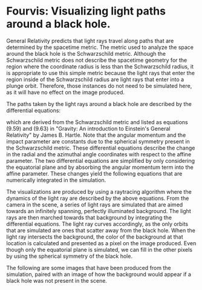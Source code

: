 
* Fourvis: Visualizing light paths around a black hole.
  
#+html: <p align="center"><img src="images/png/checker_60M.png" width="400" /></p>

General Relativity predicts that light rays travel along paths that
are determined by the spacetime metric. The metric used to analyze the
space around the black hole is the Schwarzschild metric. Although the
Schwarzschild metric does not describe the spacetime geometry for the
region where the coordinate radius is less than the Schwarzschild
radius, it is appropriate to use this simple metric because the light
rays that enter the region inside of the Schwarzschild radius are
light rays that enter into a plunge orbit. Therefore, those instances
do not need to be simulated here, as it will have no effect on the
image produced.

The paths taken by the light rays around a black hole are described by
the differential equations:
#+html: <p align="center"><img src="images/latex_snippets/light_ray_diff_eq.png" /></p>
which are derived from the Schwarzschild metric and listed as
equations (9.59) and (9.63) in "Gravity: An introduction to Einstein's
General Relativity" by James B. Hartle. Note that the angular momentum
and the impact parameter are constants due to the spherical symmetry
present in the Schwarzschild metric. These differential equations
describe the change in the radial and the azimuthal angle coordinates
with respect to the affine parameter. The two differential equations
are simplified by only considering the equatorial plane and by
absorbing the angular momentum term into the affine parameter. These
changes yield the following equations that are numerically integrated
in the simulation.
#+html: <p align="center"><img src="images/latex_snippets/final_light_ray_diff_eq.png" /></p>

The visualizations are produced by using a raytracing algorithm where
the dynamics of the light ray are described by the above
equations. From the camera in the scene, a series of light rays are
simulated that are aimed towards an infinitely spanning, perfectly
illuminated background. The light rays are then marched towards that
background by integrating the differential equations. The light ray
curves accordingly, as the only orbits that are simulated are ones
that scatter away from the black hole. When the light ray intersects
the background, the color of the background at that location is
calculated and presented as a pixel on the image produced. Even though
only the equatorial plane is simulated, we can fill in the other
pixels by using the spherical symmetry of the black hole.

The following are some images
that have been produced from the simulation, paired with an image of
how the background would appear if a black hole was not present in the
scene.
#+html: <p align="center"><img src="images/png/background_default_30M.png" width="200" /><img src="images/png/default_30M.png" width="200" /></p>
#+html: <p align="center"><img src="images/png/background_quadrant_30M.png" width="200" /><img src="images/png/quadrant_30M.png" width="200" /></p>
#+html: <p align="center"><img src="images/png/background_checker_30M.png" width="200" /><img src="images/png/checker_30M.png" width="200" /></p>
#+html: <p align="center"><img src="images/png/background_checker_60M.png" width="200" /><img src="images/png/checker_60M.png" width="200" /></p>
